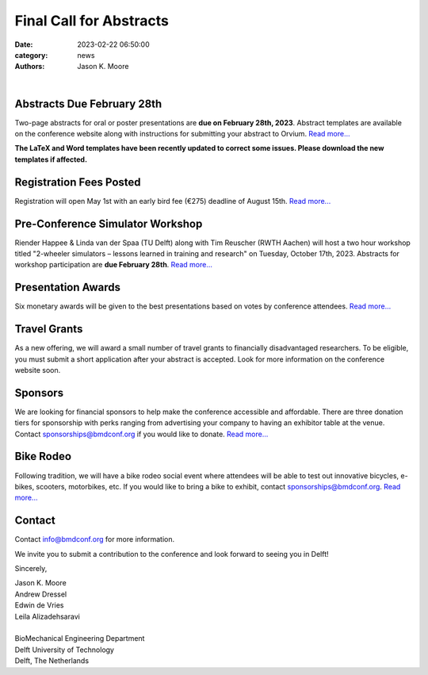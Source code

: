========================
Final Call for Abstracts
========================

:date: 2023-02-22 06:50:00
:category: news
:authors: Jason K. Moore

.. image:: https://moorepants.info/mechmotum-bucket/bmd2023-logo-large-640x295.png
   :width: 60%
   :align: center
   :target: https://2023.bmdconf.org

|

Abstracts Due February 28th
===========================

Two-page abstracts for oral or poster presentations are **due on February 28th,
2023**. Abstract templates are available on the conference website along with
instructions for submitting your abstract to Orvium. `Read more...
<{filename}/pages/submit.rst>`__

**The LaTeX and Word templates have been recently updated to correct some
issues. Please download the new templates if affected.**

Registration Fees Posted
========================

Registration will open May 1st with an early bird fee (€275) deadline of August
15th. `Read more... <{filename}/pages/registration.rst>`__

Pre-Conference Simulator Workshop
=================================

Riender Happee & Linda van der Spaa (TU Delft) along with Tim Reuscher (RWTH
Aachen) will host a two hour workshop titled "2-wheeler simulators – lessons
learned in training and research" on Tuesday, October 17th, 2023. Abstracts for
workshop participation are **due February 28th**. `Read more...
<{filename}/call-for-simulator-workshop-abstracts.rst>`__

Presentation Awards
===================

Six monetary awards will be given to the best presentations based on votes by
conference attendees. `Read more...
<{filename}/pages/submit.rst#awards>`__

Travel Grants
=============

As a new offering, we will award a small number of travel grants to financially
disadvantaged researchers. To be eligible, you must submit a short application
after your abstract is accepted. Look for more information on the conference
website soon.

Sponsors
========

We are looking for financial sponsors to help make the conference accessible
and affordable. There are three donation tiers for sponsorship with perks
ranging from advertising your company to having an exhibitor table at the
venue. Contact sponsorships@bmdconf.org if you would like to donate. `Read
more... <{filename}/pages/sponsor-info.rst>`__

Bike Rodeo
==========

Following tradition, we will have a bike rodeo social event where attendees
will be able to test out innovative bicycles, e-bikes, scooters, motorbikes,
etc. If you would like to bring a bike to exhibit, contact
sponsorships@bmdconf.org. `Read more... <{filename}/pages/events.rst>`__

Contact
=======

Contact info@bmdconf.org for more information.

We invite you to submit a contribution to the conference and look forward to
seeing you in Delft!

Sincerely,

| Jason K. Moore
| Andrew Dressel
| Edwin de Vries
| Leila Alizadehsaravi
|
| BioMechanical Engineering Department
| Delft University of Technology
| Delft, The Netherlands

.. image:: https://d2k0ddhflgrk1i.cloudfront.net/3mE/BME-met-tekst-large.png
   :height: 100px
   :target: https://www.tudelft.nl/en/3me/about/departments/biomechanical-engineering
